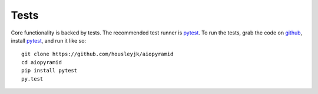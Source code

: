 Tests
=====

Core functionality is backed by tests. The recommended test runner is `pytest`_. To run the
tests, grab the code on `github`_, install `pytest`_, and run it like so:

::

    git clone https://github.com/housleyjk/aiopyramid
    cd aiopyramid
    pip install pytest
    py.test

.. _pytest: http://pytest.org
.. _github: https://github.com/housleyjk/aiopyramid
